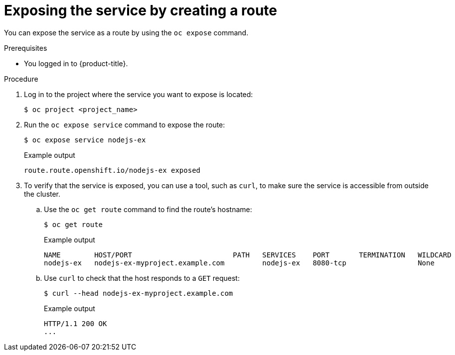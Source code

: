 // Module included in the following assemblies:
//
// * networking/configuring_ingress_cluster_traffic/configuring-ingress-cluster-traffic-nodeport.adoc

ifeval::["{context}" == "configuring-ingress-cluster-traffic-nodeport"]
:nodeport:
endif::[]

:_mod-docs-content-type: PROCEDURE
[id="nw-exposing-service_{context}"]
= Exposing the service by creating a route

You can expose the service as a route by using the `oc expose` command.

ifdef::nodeport[]
After as service is available on a node port, traffic received on any node in your cluster redirects to a node with the running service.
endif::nodeport[]

.Prerequisites

* You logged in to {product-title}.

.Procedure

. Log in to the project where the service you want to expose is located:
+
[source,terminal]
----
$ oc project <project_name>
----

ifndef::nodeport[]
. Run the `oc expose service` command to expose the route:
+
[source,terminal]
----
$ oc expose service nodejs-ex
----
+
.Example output
[source,terminal]
----
route.route.openshift.io/nodejs-ex exposed
----

. To verify that the service is exposed, you can use a tool, such as `curl`, to make sure the service is accessible from outside the cluster.

.. Use the `oc get route` command to find the route's hostname:
+
[source,terminal]
----
$ oc get route
----
+
.Example output
[source,terminal]
----
NAME        HOST/PORT                        PATH   SERVICES    PORT       TERMINATION   WILDCARD
nodejs-ex   nodejs-ex-myproject.example.com         nodejs-ex   8080-tcp                 None
----

.. Use `curl` to check that the host responds to a `GET` request:
+
[source,terminal]
----
$ curl --head nodejs-ex-myproject.example.com
----
+
.Example output
[source,terminal]
----
HTTP/1.1 200 OK
...
----
endif::nodeport[]

ifdef::nodeport[]
. To expose a node port for the application, modify the custom resource definition (CRD) of a service by entering the following command:
+
[source,terminal]
----
$ oc edit svc <service_name>
----
+
.Example output
[source,yaml]
----
spec:
  ports:
  - name: 8443-tcp
    nodePort: 30327 <1>
    port: 8443
    protocol: TCP
    targetPort: 8443
  sessionAffinity: None
  type: NodePort <2>
----
<1> Optional: Specify a node port range that is within the `30000-32767` range for the application. By default, {product-title} automatically selects an available port in the `30000-32767` range.
<2> Define the service type.

. Optional: To confirm the service is available with a node port exposed, enter the following command:
+
[source,terminal]
----
$ oc get svc -n <project_name>
----
+
.Example output
[source,terminal]
----
NAME                TYPE        CLUSTER-IP       EXTERNAL-IP   PORT(S)          AGE
nodejs-ex           ClusterIP   172.30.217.127   <none>        3306/TCP         9m44s
nodejs-ex-ingress   NodePort    172.30.107.72    <none>        3306:31345/TCP   39s
----

. Optional: To remove the service created automatically by the `oc new-app` command, enter the following command:
+
[source,terminal]
----
$ oc delete svc nodejs-ex
----

.Verification

* To check that the service node port is updated with a port in the `30000-32767` range, enter the following command:
+
[source,terminal]
----
$ oc get svc
----
+
In the following example output, the updated port is `30327`:
+
.Example output
[source,terminal]
----
NAME    TYPE       CLUSTER-IP      EXTERNAL-IP   PORT(S)          AGE
httpd   NodePort   172.xx.xx.xx    <none>        8443:30327/TCP   109s
----
endif::nodeport[]

// Should we do this?
//Potentially add verification step, "If a verification step is needed, it would
//look something like oc get route mysql-55-rhel7 and curl with the host from the
//output of the oc get route command."

ifdef::nodeport[]
:!nodeport:
endif::[]
